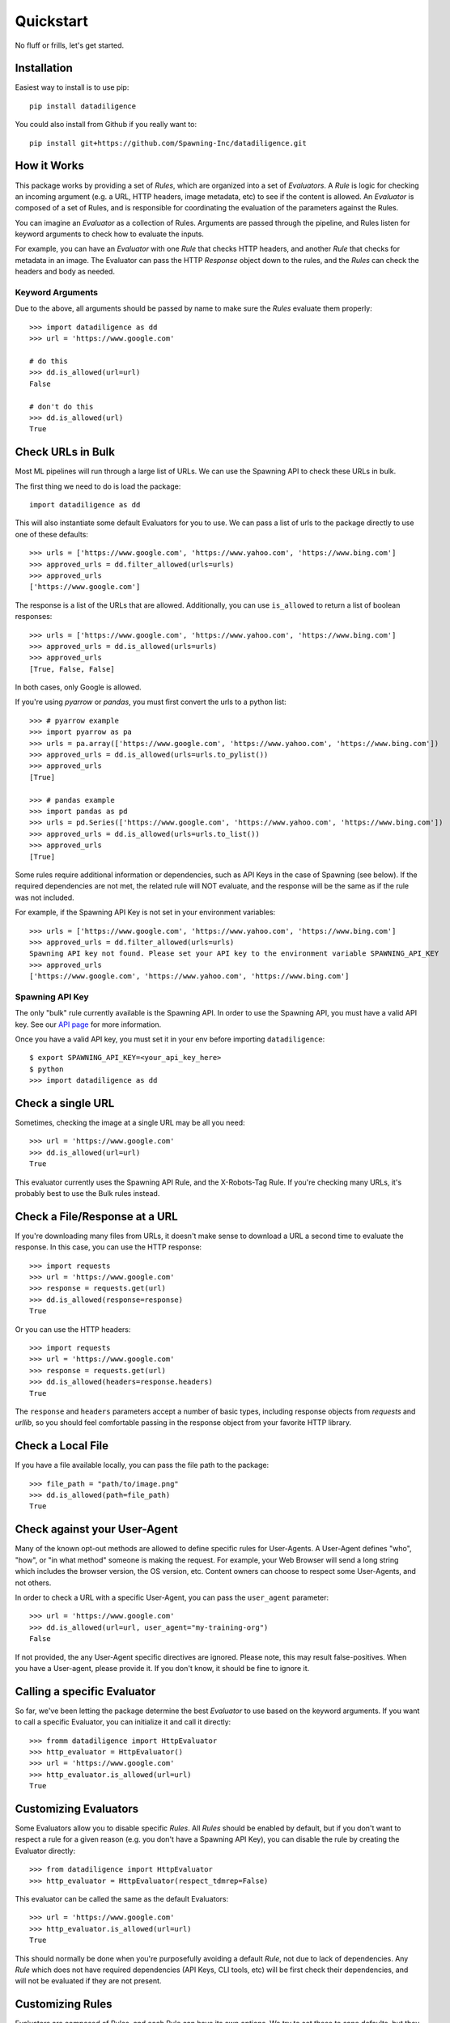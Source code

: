 .. _quickstart:

================
Quickstart
================
No fluff or frills, let's get started.

------------
Installation
------------
Easiest way to install is to use pip::

    pip install datadiligence

You could also install from Github if you really want to::

    pip install git+https://github.com/Spawning-Inc/datadiligence.git


------------
How it Works
------------
This package works by providing a set of `Rules`, which are organized into a set of `Evaluators`.
A `Rule` is logic for checking an incoming argument (e.g. a URL, HTTP headers, image metadata, etc) to see if the content is allowed.
An `Evaluator` is composed of a set of Rules, and is responsible for coordinating the evaluation of the parameters against the Rules.

You can imagine an `Evaluator` as a collection of Rules. Arguments are passed through the pipeline, and Rules listen for keyword arguments to check how to evaluate the inputs.

For example, you can have an `Evaluator` with one `Rule` that checks HTTP headers, and another `Rule` that checks for metadata in an image.
The Evaluator can pass the HTTP `Response` object down to the rules, and the `Rules` can check the headers and body as needed.

*****************
Keyword Arguments
*****************
Due to the above, all arguments should be passed by name to make sure the `Rules` evaluate them properly::

    >>> import datadiligence as dd
    >>> url = 'https://www.google.com'

    # do this
    >>> dd.is_allowed(url=url)
    False

    # don't do this
    >>> dd.is_allowed(url)
    True

------------------
Check URLs in Bulk
------------------
Most ML pipelines will run through a large list of URLs. We can use the Spawning API to
check these URLs in bulk.

The first thing we need to do is load the package::

    import datadiligence as dd

This will also instantiate some default Evaluators for you to use. We can pass a list of urls to
the package directly to use one of these defaults::

    >>> urls = ['https://www.google.com', 'https://www.yahoo.com', 'https://www.bing.com']
    >>> approved_urls = dd.filter_allowed(urls=urls)
    >>> approved_urls
    ['https://www.google.com']

The response is a list of the URLs that are allowed. Additionally,
you can use ``is_allowed`` to return a list of boolean responses::

    >>> urls = ['https://www.google.com', 'https://www.yahoo.com', 'https://www.bing.com']
    >>> approved_urls = dd.is_allowed(urls=urls)
    >>> approved_urls
    [True, False, False]

In both cases, only Google is allowed.

If you're using `pyarrow` or `pandas`, you must first convert the urls to a python list::

    >>> # pyarrow example
    >>> import pyarrow as pa
    >>> urls = pa.array(['https://www.google.com', 'https://www.yahoo.com', 'https://www.bing.com'])
    >>> approved_urls = dd.is_allowed(urls=urls.to_pylist())
    >>> approved_urls
    [True]

    >>> # pandas example
    >>> import pandas as pd
    >>> urls = pd.Series(['https://www.google.com', 'https://www.yahoo.com', 'https://www.bing.com'])
    >>> approved_urls = dd.is_allowed(urls=urls.to_list())
    >>> approved_urls
    [True]

Some rules require additional information or dependencies, such as API Keys in the case of Spawning (see below).
If the required dependencies are not met, the related rule will NOT evaluate, and the response will be the same as if the rule was not included.

For example, if the Spawning API Key is not set in your environment variables::

    >>> urls = ['https://www.google.com', 'https://www.yahoo.com', 'https://www.bing.com']
    >>> approved_urls = dd.filter_allowed(urls=urls)
    Spawning API key not found. Please set your API key to the environment variable SPAWNING_API_KEY
    >>> approved_urls
    ['https://www.google.com', 'https://www.yahoo.com', 'https://www.bing.com']

****************
Spawning API Key
****************
The only "bulk" rule currently available is the Spawning API.
In order to use the Spawning API, you must have a valid API key.
See our `API page <https://docs.spawning.io>`_ for more information.

Once you have a valid API key, you must set it in your env before importing ``datadiligence``::

    $ export SPAWNING_API_KEY=<your_api_key_here>
    $ python
    >>> import datadiligence as dd


------------------
Check a single URL
------------------
Sometimes, checking the image at a single URL may be all you need::

    >>> url = 'https://www.google.com'
    >>> dd.is_allowed(url=url)
    True

This evaluator currently uses the Spawning API Rule, and the X-Robots-Tag Rule. If you're checking many URLs, it's
probably best to use the Bulk rules instead.

------------------------------
Check a File/Response at a URL
------------------------------
If you're downloading many files from URLs, it doesn't make sense to download a URL a second time to evaluate the response. In this case, you can use the HTTP response::

    >>> import requests
    >>> url = 'https://www.google.com'
    >>> response = requests.get(url)
    >>> dd.is_allowed(response=response)
    True

Or you can use the HTTP headers::

    >>> import requests
    >>> url = 'https://www.google.com'
    >>> response = requests.get(url)
    >>> dd.is_allowed(headers=response.headers)
    True

The ``response`` and ``headers`` parameters accept a number of basic types, including response objects from `requests` and `urllib`,
so you should feel comfortable passing in the response object from your favorite HTTP library.

------------------
Check a Local File
------------------
If you have a file available locally, you can pass the file path to the package::

    >>> file_path = "path/to/image.png"
    >>> dd.is_allowed(path=file_path)
    True

-----------------------------
Check against your User-Agent
-----------------------------
Many of the known opt-out methods are allowed to define specific rules for User-Agents. A User-Agent defines
"who", "how", or "in what method" someone is making the request. For example, your Web Browser will send a long string
which includes the browser version, the OS version, etc. Content owners can choose to respect some User-Agents, and not others.

In order to check a URL with a specific User-Agent, you can pass the ``user_agent`` parameter::

    >>> url = 'https://www.google.com'
    >>> dd.is_allowed(url=url, user_agent="my-training-org")
    False

If not provided, the any User-Agent specific directives are ignored. Please note, this may result false-positives. When
you have a User-agent, please provide it. If you don't know, it should be fine to ignore it.

----------------------------
Calling a specific Evaluator
----------------------------
So far, we've been letting the package determine the best `Evaluator` to use based on the keyword arguments. If
you want to call a specific Evaluator, you can initialize it and call it directly::

    >>> fromm datadiligence import HttpEvaluator
    >>> http_evaluator = HttpEvaluator()
    >>> url = 'https://www.google.com'
    >>> http_evaluator.is_allowed(url=url)
    True

----------------------
Customizing Evaluators
----------------------
Some Evaluators allow you to disable specific `Rules`. All `Rules` should be enabled by default,
but if you don't want to respect a rule for a given reason (e.g. you don't have a Spawning API Key), you can disable
the rule by creating the Evaluator directly::

    >>> from datadiligence import HttpEvaluator
    >>> http_evaluator = HttpEvaluator(respect_tdmrep=False)

This evaluator can be called the same as the default Evaluators::

    >>> url = 'https://www.google.com'
    >>> http_evaluator.is_allowed(url=url)
    True

This should normally be done when you're purposefully avoiding a default `Rule`, not due to lack of dependencies. Any
`Rule` which does not have required dependencies (API Keys, CLI tools, etc) will be first check their dependencies, and
will not be evaluated if they are not present.

-----------------
Customizing Rules
-----------------
Evaluators are composed of Rules, and each Rule can have its own options.
We try to set these to sane defaults, but they can also be customized, albeit in a more manual method::

    >>> from datadiligence import PreprocessEvaluator
    >>> from datadiligence.rules import SpawningAPI
    >>> preprocess_evaluator = PreprocessEvaluator()
    >>> preprocess_evaluator.rules = []  # clear the default rules
    >>> preprocess_evaluator.add_rule(SpawningAPI(chunk_size=1000))

This will create a new PreprocessEvaluator with a single SpawningAPI rule, with a chunk size of 1,000 (default is 10,000).
It can be used like normal::

    >>> urls = ['https://www.google.com', 'https://www.yahoo.com', 'https://www.bing.com']
    >>> approved_urls = preprocess_evaluator.is_allowed(urls=urls)
    >>> approved_urls
    ['https://www.google.com']


---------------------
Errors and Exceptions
---------------------

Most errors and exceptions are related to incorrect properties or arguments being passed to the Evaluator.
We try not to hide any Exceptions raised by underlying dependencies (e.g. `requests`) so you can decide
on how to handle those for yourself.

***********

That should cover the most common usages of this package. We've also done our best to build this
package to be extendable. If you have a specific opt-out method you want to add, you can
create your own Rules and Evaluators. See our `Advanced Usage Guide <https://datadiligence.readthedocs.io/en/latest/advanced.html>`_ for more information.
